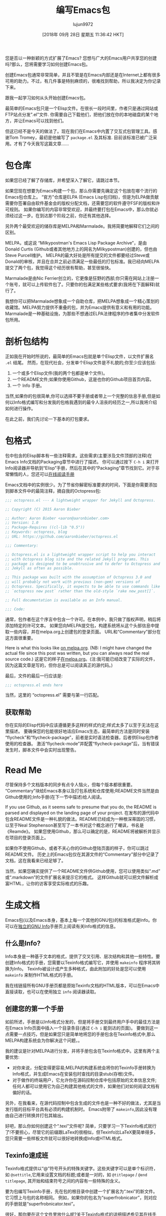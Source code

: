 #+TITLE: 编写Emacs包
#+URL: https://blog.aaronbieber.com/2015/08/04/authoring-emacs-packages.html
#+AUTHOR: lujun9972
#+TAGS: elisp-common
#+DATE: [2018年 09月 28日 星期五 11:36:42 HKT]
#+LANGUAGE:  zh-CN
#+OPTIONS:  H:6 num:nil toc:t n:nil ::t |:t ^:nil -:nil f:t *:t <:nil

您是否以一种新颖的方式扩展了Emacs? 您想与广大的Emacs用户共享您的创建吗?那么，您将需要学习如何创建Emacs包。

创建Emacs包通常非常简单，并且不管是在Emacs内部还是在Internet上都有很多可用的助力。不过，有几件事是特别麻烦的，很难找到帮助，所以我决定为你记录下来。

跟我一起学习如何从头开始创建Emacs包。

最简单的Emacs包只是一个Elisp文件。在很长一段时间里，作者只是通过网站或FTP站点分发".el"文件. 你需要自己下载他们，把他们放在你的本地磁盘的某个地方，并让Emacs可以找到他们。

但这已经不是今天的做法了。现在我们在Emacs中内置了交互式包管理工具。感谢Tom Tromey，最初是他编写了 =package.el= 及其标准. 目前该标准已被广泛采用。才有了今天我写这篇文章……

* 包仓库
:PROPERTIES:
:CUSTOM_ID: package-repositories
:END:

如果您已经了解了存储库，并希望深入了解它，请跳过本节。

如果您现在想要为Emacs构建一个包，那么你需要先确定这个包放在哪个流行的Emacs包仓库上。
“官方”仓库是ELPA (Emacs Lisp包归档)，但是为ELPA做贡献需要你签署自由软件基金会的版权分配文档，还需要您的软件遵守FSF的版权和许可规则。
如果你编写的内容非常受欢迎，并最终要打包在Emacs中，那么你就必须经过这一步。在到达那个阶段之前，你还有其他选择。

另外两个最受欢迎的储存库是MELPA和Marmalade。我将简要地解释它们之间的区别。

MELPA，或这说 “Milkypostman's Emacs Lisp Package Archive”，是由Donald Curtis (Github或者其他地方上的网名为Milkypostman)创建的，但也由Steve Purcell维护。
MELPA的最大好处是所有提交的文件都要经过Steve或Donald的审核，并且在合并之前必须满足一些最低的打包标准。我已经向MELPA提交了两个包，我觉得这个经历很有帮助，甚至很愉快。

Marmalade是由Nic Ferrier创立的，它更像是狂野的西部;你只需在网站上注册一个账号，就可以上传软件包了。只要你的包满足某些格式要求(我将在下面解释)就行了。

我想你可以把Marmalade想象成一个自助仓库，把MELPA想象成一个精心策划的收藏馆。MELPA努力提供不重叠的包，并为Emacs提供有意义和有用的功能。
Marmalade是一种基础设施，为那些不想通过ELPA法律程序的作者集中分发软件包所用。

* 剖析包结构
:PROPERTIES:
:CUSTOM_ID: anatomy-of-a-package
:END:

正如我在开始时所说的，最简单的Emacs包就是单个Elisp文件，以文件扩展名 =.el= 结尾。
然而，在现代社会，分发单个Elisp文件是不礼貌的;你至少应该包括:

1. 一个或多个Elisp文件(我的两个包都是单个文件)。
2. 一个README文件;如果你使用Github，这是也你的Github项目首页内容。
3. 一个 Info 手册。

当然,如果你的包很简单,你可以选择不要手册或者带上一个完整的信息手册,但是如何以Info格式编写和分发我的包格我遇到的最令人沮丧的经历之一,所以我将介绍如何进行操作。

在此之前，我们先讨论一下基本的打包要求。

* 包格式
:PROPERTIES:
:CUSTOM_ID: package-formatting
:END:

包中包含的Elisp脚本有一些注释需求。这些需求(主要涉及文件顶部的注释)在Emacs Info文档的Packaging章节中进行了描述。
你可以通过按下 =C-h i= 来打开Info阅读器并导航到“Elisp”手册，然后在其中的“Packaging”章节找到它。对于非常懒惰的人，您还可以[[http://www.gnu.org/software/emacs/manual/html_node/elisp/Packaging.html][在线阅读手册]]

Emacs文档中的实例很少。为了节省你解密标准要求的时间，下面是你需要添加到脚本文件中的最简注释，摘自我的Octopress包:

#+begin_src emacs-lisp
  ;;; octopress.el --- A lightweight wrapper for Jekyll and Octopress.

  ;; Copyright (C) 2015 Aaron Bieber

  ;; Author: Aaron Bieber <aaron@aaronbieber.com>
  ;; Version: 1.0
  ;; Package-Requires ((cl-lib "0.5"))
  ;; Keywords: octopress, blog
  ;; URL: https://github.com/aaronbieber/octopress.el

  ;;; Commentary:

  ;; Octopress.el is a lightweight wrapper script to help you interact
  ;; with Octopress blog site and the related Jekyll programs. This
  ;; package is designed to be unobtrusive and to defer to Octopress and
  ;; Jekyll as often as possible.

  ;; This package was built with the assumption of Octopress 3.0 and
  ;; will probably not work with previous (non-gem) versions of
  ;; Octopress. Specifically, it expects to be able to use commands like
  ;; `octopress new post` rather than the old-style `rake new_post[]`.

  ;; Full documentation is available as an Info manual.

  ;;; Code:
#+end_src

通常，包作者在这个序言中包含一个许可。在本例中，我只做了版权声明，稍后将添加特定的许可文本。
如果您向MELPA提交包，构建系统将从这个头部信息中提取一些内容，并在melpa.org上创建包的登录页面。
URL和“Commentary”部分在这方面很重要。

Here is what this looks like [[http://melpa.org/#/octopress][on melpa.org]]. (NB: I might have changed the actual file since this post was written, but you can always read the real source code.)
这是它的样子[[http://melpa.org/#/octopress][在melpa.org]]。(注:我可能已经改变了实际的文件，因为这篇文章是写的，但你总是可以阅读真正的源代码。)

最后，文件的最后一行应该是:

#+begin_src emacs-lisp
  ;;; octopress.el ends here
#+end_src

当然，这里的 “octopress.el” 需要与第一行匹配。

** 获取帮助
:PROPERTIES:
:CUSTOM_ID: getting-help
:END:

你在实际的Elisp代码中应该遵循更多这样的样式约定;样式太多了以至于无法在这里描述。
要确保您的包能很好地适应Emacs生态，最简单的方法是同时安装“flycheck”和“flycheck-package”，前者是实时语法检查器，后者供Elisp包作者使用的检查器。
激活“flycheck-mode”并配置“flycheck-package”后，当有错误发生时，脚本文件中会实时出现警告。

* Read Me
:PROPERTIES:
:CUSTOM_ID: read-me
:END:

尽管保持多个文档版本的同步有点令人恼火，但每个版本都很重要。“Commentary”块给Emacs本身以及打包系统和仓库使用;README文件当然是由Github使用的;Info手册(在下一节中描述)给人阅读。

If you use Github, as it seems safe to presume that you do, the README is parsed and displayed on the landing page of your project.
在发布的源代码中包含README文件是一种礼貌的做法。README已经成为一种根深蒂固的习惯，以至于Neal Stephenson甚至写了一本书对这个概念进行了嘲讽，书名是《Reamde》。
如果您使用Github，那么可以确定的是，README将被解析并显示在项目的登录页面上。

如果你不使用Github，或者不关心你的Github登陆页面的样子，你可以跳过README文件。
历史上的Emacs包仅在其源文件的“Commentary”部分中记录了文档，这在我看来已经足够了。

当然，如果您确实提供了一个README文件供Github使用，您可以使用类似“.md” 或“.markdown”的文件扩展名来提示它的格式。
这样Github就可以把文件解析成富HTML，让你的访客享受实际格式的乐趣。

* 生成文档
:PROPERTIES:
:CUSTOM_ID: building-documentation
:END:

Emacs包(以及Emacs本身，基本上每一个其他的GNU包)的标准格式是Info。你可以在[[http://www.gnu.org/software/texinfo/manual/info.stnd/info.stnd.html#Top][独立的GNU Info]]手册页上阅读有关Info格式的信息。

** 什么是Info?
:PROPERTIES:
:CUSTOM_ID: what-is-info
:END:

Info本身是一种基于文本的格式，提供了交叉引用、层次结构和其他一些特性。要创建Info格式的手册，您需要以Texinfo格式编写它，并使用 =makeinfo= 程序将其转换为Info。
Texinfo被设计成产生多种格式，由此附加的好处是您可以使用 =makeinfo= 来制作HTML格式的手册。

我在线链接所有GNU手册页都是原始Texinfo文档的HTML版本，可以在Emacs中直接读取，也可以在使用独立 =info= 阅读器读取。

** 创建您的第一个手册
:PROPERTIES:
:CUSTOM_ID: creating-your-first-manual
:END:

如前所述，手册是以Info格式分发的，但是将手册交到最终用户手中的最佳方法是在Emacs Info页面中插入一个目录条目(通过 =C-h i= 能到达的页面)。
要做到这一点需要一点技巧，但是如果您只是简单地将您的手册包含在Texinfo格式中,那么MELPA构建系统会为你解决这个问题，。

我的建议是针对MELPA进行分发，并将手册包含在Texinfo格式中。这里有两个主要优势:

- 对你来说，分配变得更容易;MELPA的构建系统会将你的Texinfo手册转换为Info格式，并生成Emacs在安装包时查找的目录stub(存根)文件。
- 对于做作的终端用户，它允许你在源码控制仓库中包括原始的文本信息文件;任何人都可以使用它为自己构建其他格式的文件，如果他们对如何阅读文档有偏好的话。

另外，在我看来，在源代码控制中包含生成的文件也是一种不好的做法，尤其是当发行版的目标平台具有必须的构建机制时。
Emacs附带了 =makeinfo=,因此没有理由自己进行转换并打包其输出。

好吧，那么你如何创建这个“.texi”文件呢? 简单，只要学习一下Texinfo格式就行了!不要担心，尽管它的前缀跟LaTex的很相似，但Texinfo比LaTeX要简单得多，您只需要一些样板文件就可以很好地转换成Info或HTML格式。

** Texinfo速成班
:PROPERTIES:
:CUSTOM_ID: texinfo-crash-course
:END:

Texinfo格式提供以“@”符号开头的特殊关键字。这些关键字可以是单个标识符，如 =@settitle=,它用来设置文档的标题;或者是一对的，如 =@titlepage= / =@end titlepage=, 其开始和结束符号之间的内容有一些特殊的含义。

要为包编写Texinfo手册，先在包的根目录中创建一个扩展名为“.texi”的新文件。它习惯上与包的名称相同。
例如，如果你的包名为“superfrobnicator”，则对应的手册就是“superfrobnicator.texi”。

很好，那你要在这个文件里放什么呢?关于Texinfo格式的详细描述参见[[http://www.gnu.org/software/texinfo/manual/texinfo/texinfo.html][其在线手册]]。其中重点的是“Beginning a Texinfo File”这一章节。

我推荐你在Emacs中编写Texinfo文件，你可以使用“Texinfo模式”，它为您提供了一些方便的快捷键。
如果您的路径中有 =makeinfo= 程序,那你可以按 =C-c C-m C-b= 来根据整个缓冲区的内容生成文档。
该命令通过 =makeinfo= 加上一个Info格式的目标运行当前缓冲区的内容，并在Emacs新缓冲区中打开生成的Info文档。您可以校对、导航并查看最终用户的体验。

一旦你对结果感到满意，就可以提交 “.texi”文件到源代码控制中了，这样一来包中就包含了该文件并可以让MELPA和MELPA的建设过程完成剩下的事情!
从MELPA安装包的用户将能在Emacs Info页面看到链到文档的链接了。

这里有一些关于整合的警告，请确保按照MELPA README中“Contributing to MELPA”章节所述运行本地的MELPA构建，这样你就能看到构建过程可能抛出的任何警告或错误。
特别是，对于像 =@dircategory= 和 =@direntry= 这样的标记，有特定要求值和特定格式。所有内容都在Texinfo文档中有所描述。
